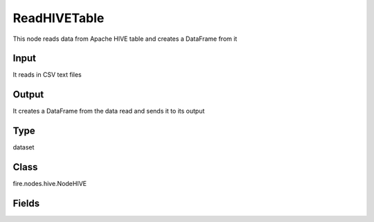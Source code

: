 ReadHIVETable
=========== 

This node reads data from Apache HIVE table and creates a DataFrame from it

Input
--------------
It reads in CSV text files

Output
--------------
It creates a DataFrame from the data read and sends it to its output

Type
--------- 

dataset

Class
--------- 

fire.nodes.hive.NodeHIVE

Fields
--------- 

.. list-table::
      :widths: 10 5 10
      :header-rows: 1

      * - Name
        - Title
        - Description
      * - db
        - HIVE Database
        - HIVE Database
      * - table
        - HIVE Table
        - HIVE Table from which to read the data
      * - query
        - HIVE Query (Optional)
        - If a separate HIVE query needs to be used for reading from HIVE. This field is optional.
      * - schema
        - Schema
      * - outputColNames
        - Column Names of the database table
        - Column Names of the database table
      * - outputColTypes
        - Column Types of the database table
        - Column Types of the database table




